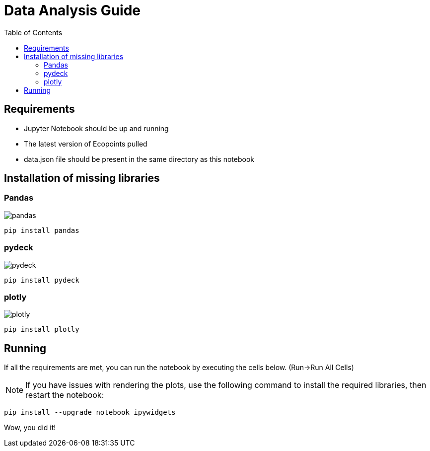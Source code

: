 = Data Analysis Guide
:toc: auto
:icons: font
:source-highlighter: coderay
:imagesdir: images

== Requirements
* Jupyter Notebook should be up and running
* The latest version of Ecopoints pulled
* data.json file should be present in the same directory as this notebook


== Installation of missing libraries

=== Pandas

image::pandas.png[]

[source,shell]
----
pip install pandas
----

=== pydeck 

image::pydeck.png[]

[source,shell]
----
pip install pydeck
----


=== plotly

image::plotly.png[]

[source,shell]
----
pip install plotly
----

== Running

If all the requirements are met, you can run the notebook by executing the cells below. (Run->Run All Cells)

NOTE: If you have issues with rendering the plots, use the following command to install the required libraries, then restart the notebook:

[source,shell]
----
pip install --upgrade notebook ipywidgets
----

Wow, you did it!